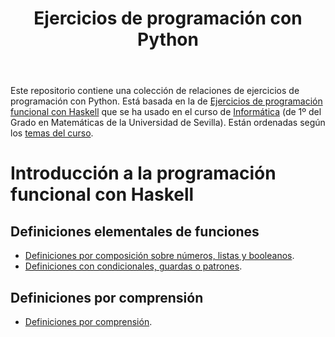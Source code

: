 #+TITLE: Ejercicios de programación con Python
#+OPTIONS: num:t

Este repositorio contiene una colección de relaciones de ejercicios de
programación con Python. Está basada en la de [[https://github.com/jaalonso/I1M-Ejercicios-Haskell][Ejercicios de programación
funcional con Haskell]] que se ha usado en el curso de [[https://jaalonso.github.io/cursos/i1m][Informática]] (de 1º
del Grado en Matemáticas de la Universidad de Sevilla). Están ordenadas
según los [[https://jaalonso.github.io/cursos/i1m/temas.html][temas del curso]].

* Introducción a la programación funcional con Haskell

** Definiciones elementales de funciones
+ [[./src/Definiciones_por_composicion.hs][Definiciones por composición sobre números, listas y booleanos]].
+ [[./src/Condicionales_guardas_y_patrones.hs][Definiciones con condicionales, guardas o patrones]].

** Definiciones por comprensión
+ [[./src/Definiciones_por_comprension.hs][Definiciones por comprensión]].
